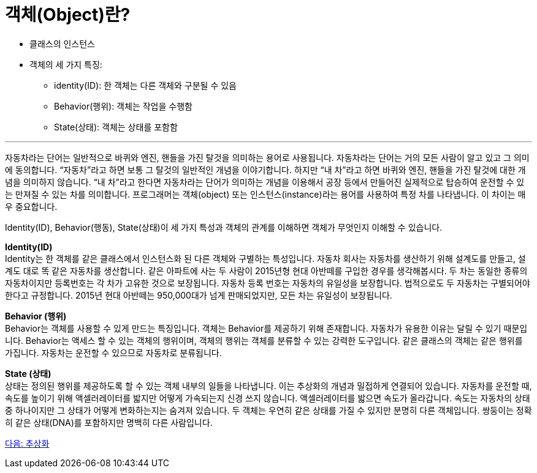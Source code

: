 = 객체(Object)란?

* 클래스의 인스턴스
* 객체의 세 가지 특징:
** identity(ID): 한 객체는 다른 객체와 구분될 수 있음
** Behavior(행위): 객체는 작업을 수행함
** State(상태): 객체는 상태를 포함함

---

자동차라는 단어는 일반적으로 바퀴와 엔진, 핸들을 가진 탈것을 의미하는 용어로 사용됩니다. 자동차라는 단어는 거의 모든 사람이 알고 있고 그 의미에 동의합니다. “자동차”라고 하면 보통 그 탈것의 일반적인 개념을 이야기합니다. 하지만 “내 차”라고 하면 바퀴와 엔진, 핸들을 가진 탈것에 대한 개념을 의미하지 않습니다. “내 차”라고 한다면 자동차라는 단어가 의미하는 개념을 이용해서 공장 등에서 만들어진 실제적으로 탑승하여 운전할 수 있는 만져질 수 있는 차를 의미합니다. 프로그래머는 객체(object) 또는 인스턴스(instance)라는 용어를 사용하여 특정 차를 나타냅니다. 이 차이는 매우 중요합니다.

Identity(ID), Behavior(행동), State(상태)이 세 가지 특성과 객체의 관계를 이해하면 객체가 무엇인지 이해할 수 있습니다.

**Identity(ID)** +
Identity는 한 객체를 같은 클래스에서 인스턴스화 된 다른 객체와 구별하는 특성입니다. 자동차 회사는 자동차를 생산하기 위해 설계도를 만들고, 설계도 대로 똑 같은 자동차를 생산합니다. 같은 아파트에 사는 두 사람이 2015년형 현대 아반떼를 구입한 경우를 생각해봅시다. 두 차는 동일한 종류의 자동차이지만 등록번호는 각 차가 고유한 것으로 보장됩니다. 자동차 등록 번호는 자동차의 유일성을 보장합니다. 법적으로도 두 자동차는 구별되어야 한다고 규정합니다. 2015년 현대 아반떼는 950,000대가 넘게 판매되었지만, 모든 차는 유일성이 보장됩니다.

**Behavior (행위)** +
Behavior는 객체를 사용할 수 있게 만드는 특징입니다. 객체는 Behavior를 제공하기 위해 존재합니다. 자동차가 유용한 이유는 달릴 수 있기 때문입니다. Behavior는 액세스 할 수 있는 객체의 행위이며, 객체의 행위는 객체를 분류할 수 있는 강력한 도구입니다. 같은 클래스의 객체는 같은 행위를 가집니다. 자동차는 운전할 수 있으므로 자동차로 분류됩니다.

**State (상태)** +
상태는 정의된 행위를 제공하도록 할 수 있는 객체 내부의 일들을 나타냅니다. 이는 추상화의 개념과 밀접하게 연결되어 있습니다. 자동차를 운전할 때, 속도를 높이기 위해 액셀러레이터를 밟지만 어떻게 가속되는지 신경 쓰지 않습니다. 액셀러레이터를 밟으면 속도가 올라갑니다. 속도는 자동차의 상태 중 하나이지만 그 상태가 어떻게 변화하는지는 숨겨져 있습니다. 두 객체는 우연히 같은 상태를 가질 수 있지만 분명히 다른 객체입니다. 쌍둥이는 정확히 같은 상태(DNA)를 포함하지만 명백히 다른 사람입니다.

link:./05_abstraction.adoc[다음: 추상화]